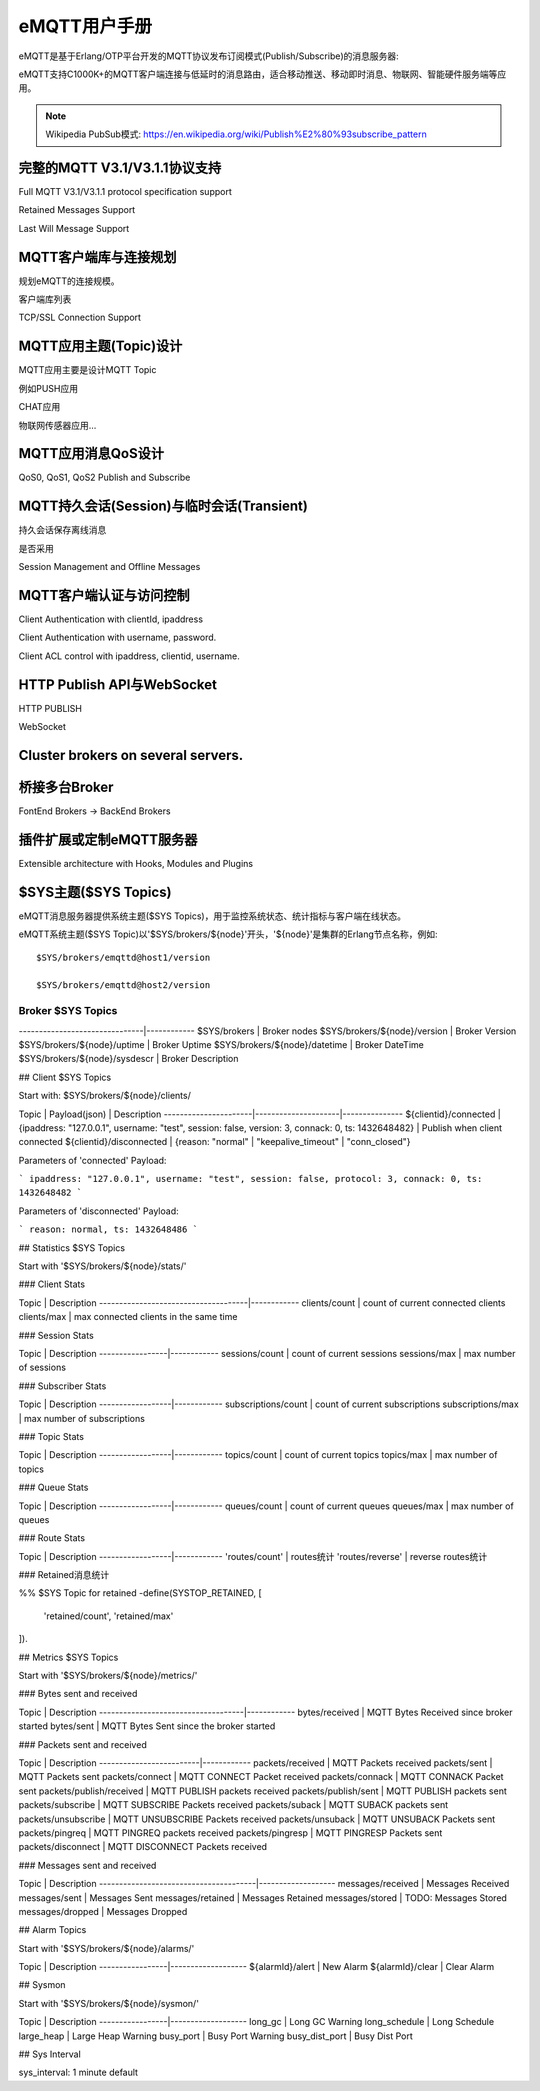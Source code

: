 
=============
eMQTT用户手册
=============

eMQTT是基于Erlang/OTP平台开发的MQTT协议发布订阅模式(Publish/Subscribe)的消息服务器:

.. image:: ./_static/images/pubsub_concept.png

eMQTT支持C1000K+的MQTT客户端连接与低延时的消息路由，适合移动推送、移动即时消息、物联网、智能硬件服务端等应用。

.. NOTE:: Wikipedia PubSub模式: https://en.wikipedia.org/wiki/Publish%E2%80%93subscribe_pattern

-----------------------------------
完整的MQTT V3.1/V3.1.1协议支持
-----------------------------------

Full MQTT V3.1/V3.1.1 protocol specification support

Retained Messages Support

Last Will Message Support


--------------------------------
MQTT客户端库与连接规划
--------------------------------

规划eMQTT的连接规模。

客户端库列表

TCP/SSL Connection Support

--------------------------------
MQTT应用主题(Topic)设计
--------------------------------

MQTT应用主要是设计MQTT Topic

例如PUSH应用

CHAT应用

物联网传感器应用...

--------------------------------
MQTT应用消息QoS设计
--------------------------------

QoS0, QoS1, QoS2 Publish and Subscribe

-------------------------------------------
MQTT持久会话(Session)与临时会话(Transient)
-------------------------------------------

持久会话保存离线消息

是否采用

Session Management and Offline Messages

--------------------------------
MQTT客户端认证与访问控制
--------------------------------

Client Authentication with clientId, ipaddress

Client Authentication with username, password.

Client ACL control with ipaddress, clientid, username.


--------------------------------
HTTP Publish API与WebSocket
--------------------------------

HTTP PUBLISH

WebSocket

----------------------------------
Cluster brokers on several servers.
----------------------------------


----------------------------------
桥接多台Broker
----------------------------------

FontEnd Brokers -> BackEnd Brokers


-----------------------------------------------------
插件扩展或定制eMQTT服务器
-----------------------------------------------------

Extensible architecture with Hooks, Modules and Plugins


----------------------
$SYS主题($SYS Topics)
----------------------

eMQTT消息服务器提供系统主题($SYS Topics)，用于监控系统状态、统计指标与客户端在线状态。

eMQTT系统主题($SYS Topic)以'$SYS/brokers/${node}'开头，'${node}'是集群的Erlang节点名称，例如::

    $SYS/brokers/emqttd@host1/version

    $SYS/brokers/emqttd@host2/version

Broker $SYS Topics
------------------

+------------------------------+--------------+
| $SYS Topic  | 说明 |
+==============+===============================+
-------------------------------|------------
$SYS/brokers                   | Broker nodes
$SYS/brokers/${node}/version   | Broker Version
$SYS/brokers/${node}/uptime    | Broker Uptime
$SYS/brokers/${node}/datetime  | Broker DateTime
$SYS/brokers/${node}/sysdescr  | Broker Description
 

## Client $SYS Topics

Start with: $SYS/brokers/${node}/clients/

Topic                 |   Payload(json)     | Description
----------------------|---------------------|--------------- 
${clientid}/connected | {ipaddress: "127.0.0.1", username: "test", session: false, version: 3, connack: 0, ts: 1432648482} | Publish when client connected 
${clientid}/disconnected | {reason: "normal" | "keepalive_timeout" | "conn_closed"}

Parameters of 'connected' Payload:

```
ipaddress: "127.0.0.1", 
username: "test", 
session: false, 
protocol: 3, 
connack: 0, 
ts: 1432648482
```

Parameters of 'disconnected' Payload:

```
reason: normal,
ts: 1432648486
```

## Statistics $SYS Topics

Start with '$SYS/brokers/${node}/stats/'

### Client Stats

Topic                                | Description
-------------------------------------|------------
clients/count   | count of current connected clients
clients/max     | max connected clients in the same time


### Session Stats

Topic            | Description
-----------------|------------
sessions/count   | count of current sessions
sessions/max     | max number of sessions

### Subscriber Stats

Topic             | Description
------------------|------------
subscriptions/count | count of current subscriptions
subscriptions/max   | max number of subscriptions


### Topic Stats

Topic             | Description
------------------|------------
topics/count      | count of current topics
topics/max        | max number of topics

### Queue Stats

Topic             | Description
------------------|------------
queues/count      | count of current queues
queues/max        | max number of queues

### Route Stats

Topic             | Description
------------------|------------
'routes/count'    | routes统计
'routes/reverse'  | reverse routes统计

### Retained消息统计

%% $SYS Topic for retained
-define(SYSTOP_RETAINED, [
    'retained/count',
    'retained/max'
]).

## Metrics $SYS Topics

Start with '$SYS/brokers/${node}/metrics/'

### Bytes sent and received

Topic                               | Description
------------------------------------|------------
bytes/received | MQTT Bytes Received since broker started
bytes/sent     | MQTT Bytes Sent since the broker started

### Packets sent and received
 
Topic                    | Description
-------------------------|------------
packets/received         | MQTT Packets received
packets/sent             | MQTT Packets sent
packets/connect          | MQTT CONNECT Packet received
packets/connack          | MQTT CONNACK Packet sent
packets/publish/received | MQTT PUBLISH packets received
packets/publish/sent     | MQTT PUBLISH packets sent
packets/subscribe        | MQTT SUBSCRIBE Packets received
packets/suback           | MQTT SUBACK packets sent
packets/unsubscribe      | MQTT UNSUBSCRIBE Packets received
packets/unsuback         | MQTT UNSUBACK Packets sent
packets/pingreq          | MQTT PINGREQ packets received
packets/pingresp         | MQTT PINGRESP Packets sent
packets/disconnect       | MQTT DISCONNECT Packets received

### Messages sent and received

Topic                                  | Description
---------------------------------------|-------------------
messages/received | Messages Received
messages/sent     | Messages Sent
messages/retained | Messages Retained
messages/stored   | TODO: Messages Stored
messages/dropped  | Messages Dropped

## Alarm Topics

Start with '$SYS/brokers/${node}/alarms/'

Topic            | Description
-----------------|-------------------
${alarmId}/alert | New Alarm
${alarmId}/clear | Clear Alarm


## Sysmon

Start with '$SYS/brokers/${node}/sysmon/'

Topic            | Description
-----------------|-------------------
long_gc          | Long GC Warning
long_schedule    | Long Schedule
large_heap       | Large Heap Warning
busy_port        | Busy Port Warning
busy_dist_port   | Busy Dist Port

## Sys Interval

sys_interval: 1 minute default
